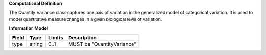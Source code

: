 **Computational Definition**

The Quantity Variance class captures one axis of variation in the generalized model of categorical variation.  It is used to model quantitative measure changes in a given biological level of variation.

**Information Model**


.. list-table::
   :class: clean-wrap
   :header-rows: 1
   :align: left
   :widths: auto

   *  - Field
      - Type
      - Limits
      - Description
   *  - type
      - string
      - 0..1
      - MUST be "QuantityVariance"
